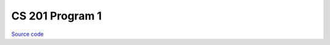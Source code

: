 CS 201 Program 1
~~~~~~~~~~~~~~~~

`Source code <https://github.com/LivInTheLookingGlass/CS201-PG1>`__

.. tags:: CPlusPlus, Mathematics, School Project
